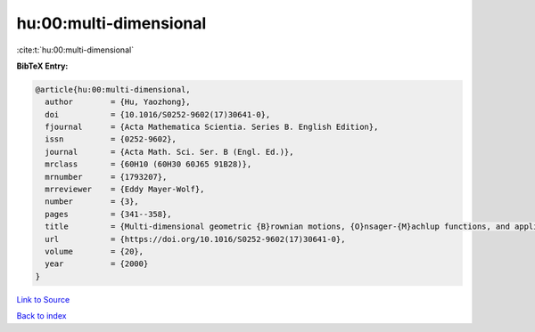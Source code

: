 hu:00:multi-dimensional
=======================

:cite:t:`hu:00:multi-dimensional`

**BibTeX Entry:**

.. code-block:: bibtex

   @article{hu:00:multi-dimensional,
     author        = {Hu, Yaozhong},
     doi           = {10.1016/S0252-9602(17)30641-0},
     fjournal      = {Acta Mathematica Scientia. Series B. English Edition},
     issn          = {0252-9602},
     journal       = {Acta Math. Sci. Ser. B (Engl. Ed.)},
     mrclass       = {60H10 (60H30 60J65 91B28)},
     mrnumber      = {1793207},
     mrreviewer    = {Eddy Mayer-Wolf},
     number        = {3},
     pages         = {341--358},
     title         = {Multi-dimensional geometric {B}rownian motions, {O}nsager-{M}achlup functions, and applications to mathematical finance},
     url           = {https://doi.org/10.1016/S0252-9602(17)30641-0},
     volume        = {20},
     year          = {2000}
   }

`Link to Source <https://doi.org/10.1016/S0252-9602(17)30641-0},>`_


`Back to index <../By-Cite-Keys.html>`_
